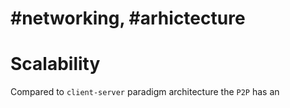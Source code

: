 * #networking, #arhictecture
* Scalability
Compared to ~client-server~ paradigm architecture the ~P2P~ has an